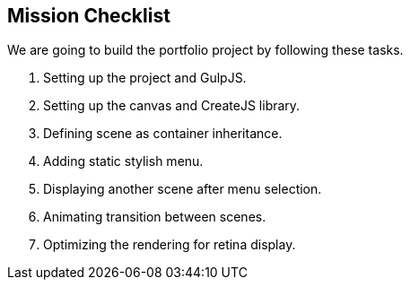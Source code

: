 == Mission Checklist

We are going to build the portfolio project by following these tasks.

1. Setting up the project and GulpJS.
2. Setting up the canvas and CreateJS library.
3. Defining scene as container inheritance.
4. Adding static stylish menu.
5. Displaying another scene after menu selection.
6. Animating transition between scenes.
7. Optimizing the rendering for retina display.

